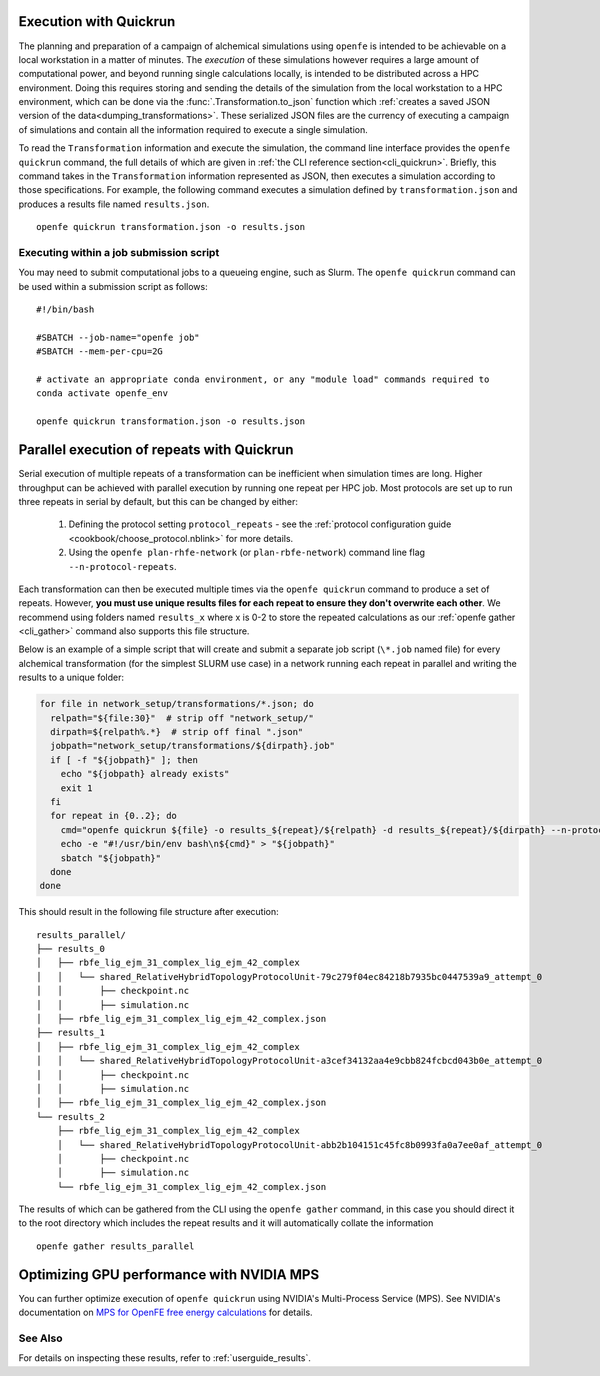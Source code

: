 .. _userguide_quickrun:

Execution with Quickrun
=======================

The planning and preparation of a campaign of alchemical simulations using ``openfe`` is intended to be achievable on a local workstation in a matter of minutes.
The *execution* of these simulations however requires a large amount of computational power, and beyond running single calculations locally, is intended to be distributed across a HPC environment.
Doing this requires storing and sending the details of the simulation from the local workstation to a HPC environment, which can be done via the :func:`.Transformation.to_json` function which :ref:`creates a saved JSON version of the data<dumping_transformations>`.
These serialized JSON files are the currency of executing a campaign of simulations and contain all the information required to execute a single simulation.

To read the ``Transformation`` information and execute the simulation, the command line interface provides the ``openfe quickrun`` command, the full details of which are given in :ref:`the CLI reference section<cli_quickrun>`.
Briefly, this command takes in the ``Transformation`` information represented as JSON, then executes a simulation according to those specifications.
For example, the following command executes a simulation defined by ``transformation.json`` and produces a results file named ``results.json``.

::

  openfe quickrun transformation.json -o results.json


Executing within a job submission script
----------------------------------------

You may need to submit computational jobs to a queueing engine, such as Slurm.
The ``openfe quickrun`` command can be used within a submission script as follows:

::

  #!/bin/bash

  #SBATCH --job-name="openfe job"
  #SBATCH --mem-per-cpu=2G

  # activate an appropriate conda environment, or any "module load" commands required to
  conda activate openfe_env

  openfe quickrun transformation.json -o results.json


Parallel execution of repeats with Quickrun
===========================================

Serial execution of multiple repeats of a transformation can be inefficient when simulation times are long.
Higher throughput can be achieved with parallel execution by running one repeat per HPC job.
Most protocols are set up to run three repeats in serial by default, but this can be changed by either:

 1. Defining the protocol setting ``protocol_repeats`` - see the :ref:`protocol configuration guide <cookbook/choose_protocol.nblink>` for more details.
 2. Using the ``openfe plan-rhfe-network`` (or ``plan-rbfe-network``) command line flag ``--n-protocol-repeats``.

Each transformation can then be executed multiple times via the ``openfe quickrun`` command to produce a set of repeats.
However, **you must use unique results files for each repeat to ensure they don't overwrite each other**.
We recommend using folders named ``results_x`` where x is 0-2 to store the repeated calculations as our :ref:`openfe gather <cli_gather>` command also supports this file structure.

Below is an example of a simple script that will create and submit a separate job script (``\*.job`` named file) for every alchemical transformation (for the simplest SLURM use case) in a network running each repeat in parallel and writing the results to a unique folder:

.. code-block:: bash

   for file in network_setup/transformations/*.json; do
     relpath="${file:30}"  # strip off "network_setup/"
     dirpath=${relpath%.*}  # strip off final ".json"
     jobpath="network_setup/transformations/${dirpath}.job"
     if [ -f "${jobpath}" ]; then
       echo "${jobpath} already exists"
       exit 1
     fi
     for repeat in {0..2}; do
       cmd="openfe quickrun ${file} -o results_${repeat}/${relpath} -d results_${repeat}/${dirpath} --n-protocol-repeats 1"
       echo -e "#!/usr/bin/env bash\n${cmd}" > "${jobpath}"
       sbatch "${jobpath}"
     done
   done

This should result in the following file structure after execution:

::

    results_parallel/
    ├── results_0
    │   ├── rbfe_lig_ejm_31_complex_lig_ejm_42_complex
    │   │   └── shared_RelativeHybridTopologyProtocolUnit-79c279f04ec84218b7935bc0447539a9_attempt_0
    │   │       ├── checkpoint.nc
    │   │       ├── simulation.nc
    │   ├── rbfe_lig_ejm_31_complex_lig_ejm_42_complex.json
    ├── results_1
    │   ├── rbfe_lig_ejm_31_complex_lig_ejm_42_complex
    │   │   └── shared_RelativeHybridTopologyProtocolUnit-a3cef34132aa4e9cbb824fcbcd043b0e_attempt_0
    │   │       ├── checkpoint.nc
    │   │       ├── simulation.nc
    │   ├── rbfe_lig_ejm_31_complex_lig_ejm_42_complex.json
    └── results_2
        ├── rbfe_lig_ejm_31_complex_lig_ejm_42_complex
        │   └── shared_RelativeHybridTopologyProtocolUnit-abb2b104151c45fc8b0993fa0a7ee0af_attempt_0
        │       ├── checkpoint.nc
        │       ├── simulation.nc
        └── rbfe_lig_ejm_31_complex_lig_ejm_42_complex.json

The results of which can be gathered from the CLI using the ``openfe gather`` command, in this case you should direct
it to the root directory which includes the repeat results and it will automatically collate the information

::

 openfe gather results_parallel

Optimizing GPU performance with NVIDIA MPS
==========================================

You can further optimize execution of ``openfe quickrun`` using NVIDIA's Multi-Process Service (MPS).
See NVIDIA's documentation on `MPS for OpenFE free energy calculations <https://developer.nvidia.com/blog/maximizing-openmm-molecular-dynamics-throughput-with-nvidia-multi-process-service/?ref=blog.omsf.io#mps_for_openfe_free_energy_calculations>`_ for details.

See Also
--------

For details on inspecting these results, refer to :ref:`userguide_results`.
